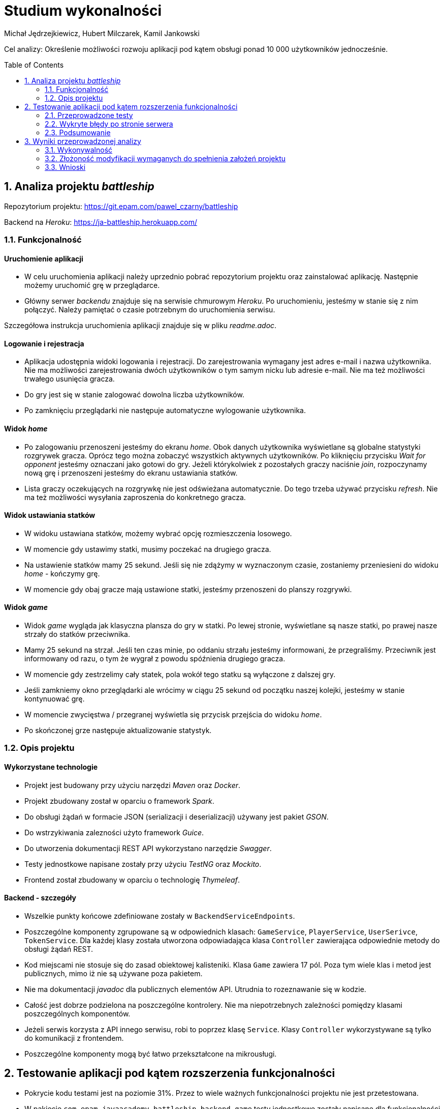 :icons: font
:toc: preamble
:imagesdir: images
:authors: Michał Jędrzejkiewicz, Hubert Milczarek, Kamil Jankowski

= Studium wykonalności

Cel analizy: Określenie możliwości rozwoju aplikacji pod kątem obsługi ponad 10 000 użytkowników jednocześnie.

== 1. Analiza projektu _battleship_

Repozytorium projektu: https://git.epam.com/pawel_czarny/battleship

Backend na _Heroku_: https://ja-battleship.herokuapp.com/

=== 1.1. Funkcjonalność

==== Uruchomienie aplikacji

* W celu uruchomienia aplikacji należy uprzednio pobrać repozytorium projektu oraz zainstalować aplikację.
Następnie możemy uruchomić grę w przeglądarce.
* Główny serwer _backendu_ znajduje się na serwisie chmurowym _Heroku_.
Po uruchomieniu, jesteśmy w stanie się z nim połączyć. Należy pamiętać o czasie potrzebnym do uruchomienia serwisu.

Szczegółowa instrukcja uruchomienia aplikacji znajduje się w pliku _readme.adoc_.

==== Logowanie i rejestracja

* Aplikacja udostępnia widoki logowania i rejestracji.
Do zarejestrowania wymagany jest adres e-mail i nazwa użytkownika.
Nie ma możliwości zarejestrowania dwóch użytkowników o tym samym nicku lub adresie e-mail.
Nie ma też możliwości trwałego usunięcia gracza.
* Do gry jest się w stanie zalogować dowolna liczba użytkowników.
* Po zamknięciu przeglądarki nie następuje automatyczne wylogowanie użytkownika.

==== Widok _home_

* Po zalogowaniu przenoszeni jesteśmy do ekranu _home_.
Obok danych użytkownika wyświetlane są globalne statystyki rozgrywek gracza.
Oprócz tego można zobaczyć wszystkich aktywnych użytkowników.
Po kliknięciu przycisku _Wait for opponent_ jesteśmy oznaczani jako gotowi do gry.
Jeżeli którykolwiek z pozostałych graczy naciśnie _join_, rozpoczynamy nową grę i przenoszeni jesteśmy do ekranu ustawiania statków.
* Lista graczy oczekujących na rozgrywkę nie jest odświeżana automatycznie. Do tego trzeba używać przycisku _refresh_.
Nie ma też możliwości wysyłania zaproszenia do konkretnego gracza.

==== Widok ustawiania statków

* W widoku ustawiana statków, możemy wybrać opcję rozmieszczenia losowego.
* W momencie gdy ustawimy statki, musimy poczekać na drugiego gracza.
* Na ustawienie statków mamy 25 sekund. Jeśli się nie zdążymy w wyznaczonym czasie, zostaniemy przeniesieni do widoku _home_ - kończymy grę.
* W momencie gdy obaj gracze mają ustawione statki, jesteśmy przenoszeni do planszy rozgrywki.

==== Widok _game_

* Widok _game_ wygląda jak klasyczna plansza do gry w statki.
Po lewej stronie, wyświetlane są nasze statki, po prawej nasze strzały do statków przeciwnika.
* Mamy 25 sekund na strzał.
Jeśli ten czas minie, po oddaniu strzału jesteśmy informowani, że przegraliśmy.
Przeciwnik jest informowany od razu, o tym że wygrał z powodu spóźnienia drugiego gracza.
* W momencie gdy zestrzelimy cały statek, pola wokół tego statku są wyłączone z dalszej gry.
* Jeśli zamkniemy okno przeglądarki ale wrócimy w ciągu 25 sekund od początku naszej kolejki, jesteśmy w stanie kontynuować grę.
* W momencie zwycięstwa / przegranej wyświetla się przycisk przejścia do widoku _home_.
* Po skończonej grze następuje aktualizowanie statystyk.

=== 1.2. Opis projektu

==== Wykorzystane technologie

* Projekt jest budowany przy użyciu narzędzi _Maven_ oraz _Docker_.
* Projekt zbudowany został w oparciu o framework _Spark_.
* Do obsługi żądań w formacie JSON (serializacji i deserializacji) używany jest pakiet _GSON_.
* Do wstrzykiwania zalezności użyto framework _Guice_.
* Do utworzenia dokumentacji REST API wykorzystano narzędzie _Swagger_.
* Testy jednostkowe napisane zostały przy użyciu _TestNG_ oraz _Mockito_.
* Frontend został zbudowany w oparciu o technologię _Thymeleaf_.

==== Backend - szczegóły

* Wszelkie punkty końcowe zdefiniowane zostały w `BackendServiceEndpoints`.
* Poszczególne komponenty zgrupowane są w odpowiednich klasach:
`GameService`, `PlayerService`, `UserSerivce`, `TokenService`.
Dla każdej klasy została utworzona odpowiadająca klasa `Controller` zawierająca odpowiednie metody do obsługi żądań REST.
* Kod miejscami nie stosuje się do zasad obiektowej kalisteniki.
Klasa `Game` zawiera 17 pól.
Poza tym wiele klas i metod jest publicznych, mimo iż nie są używane poza pakietem.
* Nie ma dokumentacji _javadoc_ dla publicznych elementów API.
Utrudnia to rozeznawanie się w kodzie.
* Całość jest dobrze podzielona na poszczególne kontrolery.
Nie ma niepotrzebnych zależności pomiędzy klasami poszczególnych komponentów.
* Jeżeli serwis korzysta z API innego serwisu, robi to poprzez klasę `Service`.
Klasy `Controller` wykorzystywane są tylko do komunikacji z frontendem.
* Poszczególne komponenty mogą być łatwo przekształcone na mikrousługi.

== 2. Testowanie aplikacji pod kątem rozszerzenia funkcjonalności

* Pokrycie kodu testami jest na poziomie 31%.
Przez to wiele ważnych funkcjonalności projektu nie jest przetestowana.
* W pakiecie `com.epam.javaacademy.battleship.backend.game` testy jednostkowe zostały napisane dla funkcjonalności _Planszy_ i _Współrzędnych_.
Brak natomiast dokładnych testów dla losowego rozmieszczania statków.
* Pakiet `com.epam.javaacademy.battleship.backend.user` ma największy stopień pokrycia testami jednostkowymi (ponad 60%).

=== 2.1. Przeprowadzone testy

Aby zbadać możliwości aplikacji przeprowadzono test obciążeniowy. Główny scenariusz został odwzorowany w narzędziu `JMeter`- otwartym projekcie napisanym w 100% w Javie napisany z myślą o testowaniu aplikacji internetowych. Dodatkowo, wykorzystano narzędzie `Selenium`. Przebieg testu został dostosowany tak, aby możliwie jak najdokładniej odwzorowywał realną interakcję użytkownika z programem. W tym celu posłużono się losowymi przerwami czasowymi między kolejnymi krokami testu.

==== Test 0

Pierwszym krokiem przy testowaniu było sprawdzenie, jak aplikacja zareaguje na ciągłe zapytania o rejestracje użytkownika. Test został napisany w `Selenium`, gdzie rejestrowanych było 10 000 użytkowników w jednym wątku. Test nie mógł dojść do końca, ponieważ serwis generował na tyle duże opóźnienia, że program nie mógł poprawnie wykonywać swoich poleceń.

Drugim podejściem był test napisany w czystej Javie z użyciem `OkHttp`. Podobnie jak w poprzednim przypadku, opóźnienia uniemożliwiły przeprowadzanie testu. Podczas wykonywania rzucany był wyjątek:
----
java.net.SocketTimeoutException: timeout
----

Gdy udało się ręcznie osiągnąć liczbę 10 tysięcy użytkowników, strona główna programu wczytywała się ponad 8 sekund.

==== Test 1

Wyniki testu numer 0 wymusiły redukcję użytkowników do liczby 1000. Testy nadal nie były w 100% możliwe, natomiast można było osiągnąć tę liczbę poprzez odpowiednią manipulację czasem odpowiedzi. W tym przypadku został uruchomiony test wykorzystujący `JMeter`.

Scenariusz testowy:

. Logowanie użytkownika.
. Jeśli wątek ma nieparzystą liczbę: stwórz pokój i czekaj na przeciwnika +
W przeciwnym przypadku: dołącz do gry.
. Wygeneruj losową mapę.
. Strzelaj po kolei do każdej komórki na przemian z przeciwnikiem.

Dużym problemem w teście jest synchronizacja użytkowników. Jeśli kilku użytkowników będzie chciało się podłączyć do jednego pokoju, może się okazać, że tylko jeden z nich dostanie się do środka, a reszta otrzyma w odpowiedzi błędy. Każdy wątek (użytkownik) jest uruchamiany 3 sekundy po poprzednim. Zatem przy 1000 użytkowników, daje to 50 minut na uruchomienie wszystkich wątków. W przeciwnym przypadku serwer odpowiada błędami. Wyniki tego testu przedstawiono w poniższej tabeli.

.Tabela żądań wraz z ich procentową ilością błędów.
[#img-tabela]
[caption="Obraz 1: "]
image::tableOfRequest1000.png[Tabla z danymi]

Z zamieszczonej powyżej tabeli wynika, że procedura `Log in` kończy się sukcesem jedynie w 9%.

.Trzy najczęstsze błędy w w procedurze `Log in`.
[#img-bledy]
[caption="Obraz 2: "]
image::top3ErrorsInLogIn1000.png[Tabela z błędami]

Z kolejnej tabeli można dowiedzieć się, co powodowało tak małą ilość sukcesów. Pomimo tego, że użytkownicy byli zarejestrowani w systemie, odpowiedzi na żądania `Log in` zawierały status `401/Unauthorized`.

.Czas odpowiedzi na żądania.
[#img-odpowiedzi]
[caption="Obraz 3: "]
image::responseTimeOverview.png[Wykres słupkowy czasów odpowiedzi]

Powyższy wykres przedstawia czas odpowiedzi na żądania. Około 40% żądań kończy się błędem.

.Wykres przepływności w czasie.
[#img-przeplyw]
[caption="Obraz 4: "]
image::bytesThroughpytOverTime.png[Wykres przepływności w czasie]

Ostatni wykres obrazuje przepływność. Prędkość wysyłania jest mniejsza niż odbierania, jest również stabilniejsza. Oba wykresy nie wykazują trendu wzrostowego w czasie.

=== 2.2. Wykryte błędy po stronie serwera

W trakcie wykonywania testów zbierano logi z serwera. Zawierają one cenne informacje o możliwych przyczynach opisanych powyżej problemów.

. Przepełniona pamięć.
+
----
Process running mem=820M(159.8%)
Error R14 (Memory quota exceeded)


Process running mem=1111M(217.1%)
Error R15 (Memory quota vastly exceeded)
----
+
Dokumentacja _Heroku_ zaznacza, że przekroczenie przydzielonej pamięci powoduje drastyczny spadek w szybkości działania aplikacji.

. Problemy z _Hibernate_
+
----
ERROR org.hibernate.AssertionFailure - HHH000099: an assertion failure occurred (this may indicate a bug in Hibernate, but is more likely due to unsafe use of the session): org.hibernate.AssertionFailure: collection was processed twice by flush()
----

. Brak odpowiedzi na żądanie przez 30 sekund - błęd `Heroku` H12
+
----
heroku[router]: at=error code=H12 desc="Request timeout" method=POST path="/game" host=ja-battleship.herokuapp.com request_id=a61e157a-08e6-45fe-99dd-74fabd9804db fwd="89.64.58.173" dyno=web.1 connect=0ms service=30000ms status=503 bytes=0 protocol=http
----
Warto tu zaznaczyć, że serwer w tym momencie wyświetla kod błędu 503.

. Zamknięcie połączenia bez odpowiedzi
+
----
heroku[router]: at=error code=H13 desc="Connection closed without response" method=POST path="/users" host=ja-battleship.herokuapp.com request_id=4c77aaef-7dfe-47e0-b502-3779a7c7c145 fwd="89.64.58.173" dyno=web.1 connect=1ms service=73ms status=503 bytes=0 protocol=https
----

. Problemy z wielowątkowością
+
----
2021-02-01 ERROR spark.http.matching.GeneralError -
java.util.ConcurrentModificationException: null
at java.base/java.util.HashMap.forEach(HashMap.java:1339)
----

=== 2.3. Podsumowanie

Aby aplikacja była w stanie obsłużyć 10 000 użytkowników należy poprawić:

. Opóźnienia
+
Darmowa wersja Heroku oferuje ograniczone zasoby, które nie są wystarczające, aby zaspokoić wymagania stawiane w 2021 roku. Moc obliczeniowa oraz przeznaczona pamięć są zbyt małe, aby obsłużyć 10 tysięcy użytkowników. Przejście na płatną wersję _Heroku_ lub zakup odpowiedniego sprzętu pozwoli na przyspieszenie aplikacji.
+
. Optymalizacja aplikacji pod kątem wielowątkowości.
+
Zanim aplikacja trafi na produkcję, musi zostać wyeliminowany problem z wielowątkowością objawiający się wyjątkiem `ConcurrentModificationException`.

. Poprawienie błędu związanego z _Hibernatem_.
+
Błąd `HHH000099: an assertion failure occurred`

== 3. Wyniki przeprowadzonej analizy

=== 3.1. Wykonywalność

Analiza została przeprowadzona dla 1000 użytkowników. Jest to maksymalna stabilna ilość użytkowników pozwalająca na utrzymanie odpowiedzi ze strony aplikacji, choć i tutaj aplikacja traciła stabilność. Nie spełnia to założonego celu rozszerzenia aplikacji do obsługi ponad 10 000 użytkowników. Dodatkowe analizy wykazały wzrost czasu oczekiwania na odpowiedź serwera już przy więcej niż 14 żądaniach na sekundę.

=== 3.2. Złożoność modyfikacji wymaganych do spełnienia założeń projektu

==== Serwer

. Uruchomienie na innym serwerze zdolnym obsłużyć większą ilość użytkowników **[24h]**:
+
* wyszukanie serwisu
* wybór serwisu
* test nowego serwisu

==== Baza danych

. Wyodrębnienie bazy danych na osobny serwer (żeby uniknąć resetowania danych) **[18h]**:
+
Przy każdym resecie aplikacji dochodzi do resetowania bazy danych. W celu poprawy bezpieczeństwa, dane powinny być przechowywane w innym miejscu, tak by uniknąć zależności: reset backendu => utrata danych w bazie.
+
* testy
* zabezpieczenia dla bazy danych (uwierzytelnianie, ...)

==== Aplikacja

. Wyodrębnienie części klienckiej aplikacji **[48h]**:
+
Wyodrębnienie samej części klienckiej odchudzi aplikację. Dodatkowo poprawi enkapsulację - ukrywamy szczegóły implementacji backendu przed użytkownikiem (nie będziemy go do niego wysyłać).
Część frontendowa wymaga optymalizacji (pobieranie dużej liczby użytkowników (>1000) jest kosztowne czasowo).
+
* Pierwszy krok przed przystąpieniem do zmian to poprawa pokrycia testami [30h]
* Wyodrębnienie komponentów aplikacji [18h]

. Testy _od-deski-do-deski_ dla zmodyfikowanej aplikacji **[42h]**
+
Co się składa na testy całościowe?
+
* zautomatyzowane testy REST API (z wykorzystaniem np.: JMeter, Postman)
* zautomatyzowane testy "klikania" aplikacji (Selenium)
+
Przybliżony czas realizacji zadań testowych:
+
* wdrożenie nowego narzędzia: Selenium [6h]
* wdrożenie nowego narzędzia: JMeter [6h]
* zapewnienie odpowiedniego pokrycia testami (60%) [30h]

=== 3.3. Wnioski

. Aplikacja w obecnej wersji nie jest w stanie obsłużyć więcej niż 1000 użytkowników.

. Architektura aplikacji utrudnia jej skalowanie - zalecana przebudowa architektury.

. Przeprowadzona analiza wykazuje zapotrzebowanie na 132 roboczo-godziny na potrzeby zrealizowania zleconego zadania.
+
.. Zadania obejmują:
- wyodrębnienie bazy danych
- wyodrębnienie części klienckiej aplikacji
- przeniesienie aplikacji na serwer zdolny obsłużyć wymaganą ilość użytkowników
- utworzenie testów jednostkowych oraz całościowych
- restrukturyzację kodu w celu poprawy jego obiektowości
- poprawę enkapsulacji
- utworzenie dokumentacji _javadoc_

___
